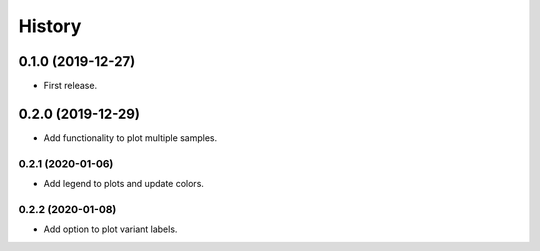 =======
History
=======

0.1.0 (2019-12-27)
==================

* First release.

0.2.0 (2019-12-29)
==================

* Add functionality to plot multiple samples.

0.2.1 (2020-01-06)
------------------

* Add legend to plots and update colors.

0.2.2 (2020-01-08)
------------------

* Add option to plot variant labels.

